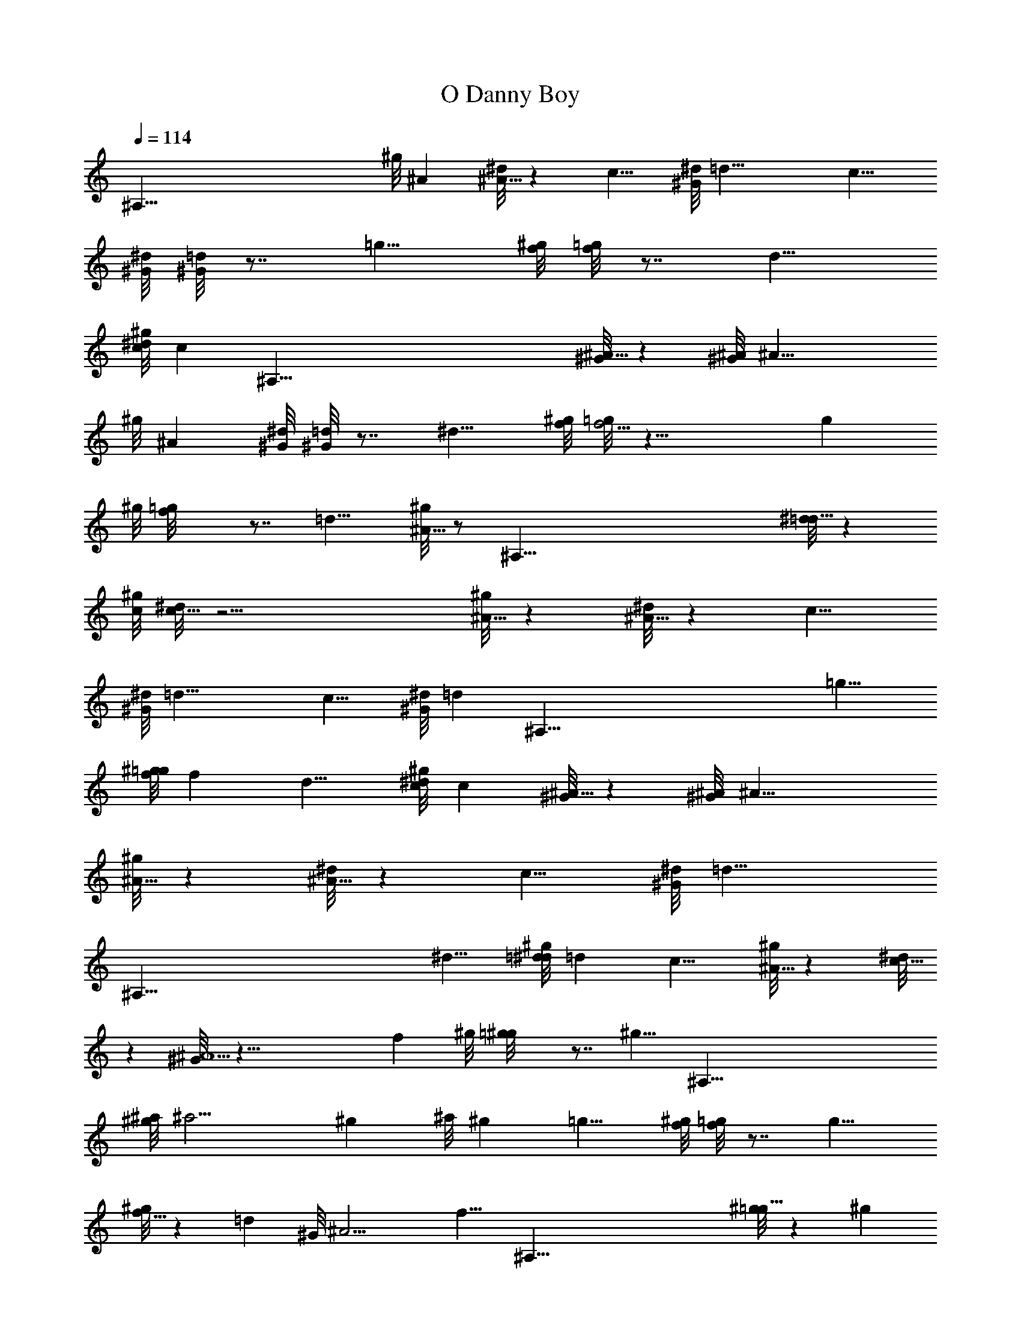 X: 1
T: O Danny Boy
Z: by Tiamo/Skjald
L: 1/4
Q: 1/4=114
K: C
[^A,121/8z15/8] ^g/8 ^A [^d/8^A9/8] z c9/8 [^G/8^d/8] =d25/8 c9/8
[^G/8^d/8] [^G/8=d] z7/8 =g9/8 [^g/8f/8] [=g/8f] z7/8 d9/8
[^g/8c/8^d/8] [cz7/8] [^A,121/8z/8] [^G/8^A9/8] z [^G/8^A/8] ^A25/8
^g/8 ^A [^G/8^d/8] [^G/8=d] z7/8 ^d9/8 [^g/8f/8] [=g/8f13/4] z25/8 g
^g/8 [f=g/8] z7/8 =d9/8 [^g/8^A9/8] z/2 [^A,121/8z/2] [^d/8=d9/8] z
[^g/8c/8] [^d/8c43/8] z21/4 [^g/8^A9/8] z [^d/8^A9/8] z c9/8
[^G/8^d/8] =d25/8 c9/8 [^G/8^d/8] [=dz/8] [^A,121/8z7/8] =g9/8
[^g/8f/8=g/8] f d9/8 [^g/8c/8^d/8] c [^G/8^A9/8] z [^G/8^A/8] ^A25/8
[^g/8^A9/8] z [^d/8^A9/8] z c9/8 [^G/8^d/8] [=d25/8z15/8]
[^A,121/8z5/4] ^d9/8 [^g/8=d/8^d/8] =d c9/8 [^g/8^A9/8] z [^d/8c9/8]
z [^G/8^A11/2] z43/8 f ^g/8 [=g^g/8] z7/8 [^g9/8z5/8] [^A,121/8z/2]
[^a/8^g/8] ^a13/4 ^g ^a/8 ^g =g9/8 [^g/8f/8] [=g/8f] z7/8 g9/8
[^g/8f9/8] z =d ^G/8 ^A13/4 [f9/8z/4] [^A,121/8z7/8] [^g/8=g9/8] z ^g
^a/8 [^g/8^a13/4] z25/8 ^g9/8 [^a/8^g] z7/8 =g9/8 ^g/8 [f=g/8] z7/8
d9/8 [^g/8c/8] [^d/8c43/8] z3 [^A,121/8z9/4] ^g/8 ^A [^d/8^A9/8] z
c9/8 [^G/8^d/8] =d25/8 c9/8 [^G/8^d/8] [^G/8=d] z7/8 =g9/8 [^g/8f/8]
[=g/8f] z7/8 d9/8 [^g/8c/8] [^d/8c] z3/8 [^A,121/8z/2] [^G/8^A9/8] z
[^G/8^A/8] [^G/8^A25/8] z3 ^g/8 ^A ^d/8 ^A c9/8 [^G/8^d/8] =d25/8
^d9/8 [^g/8=d/8] [^d/8=d] z7/8 c9/8 [^g/8^A9/8] z/8 [^A,15/2z7/8]
[^d/8c9/8] z [^G/8^A11/2]